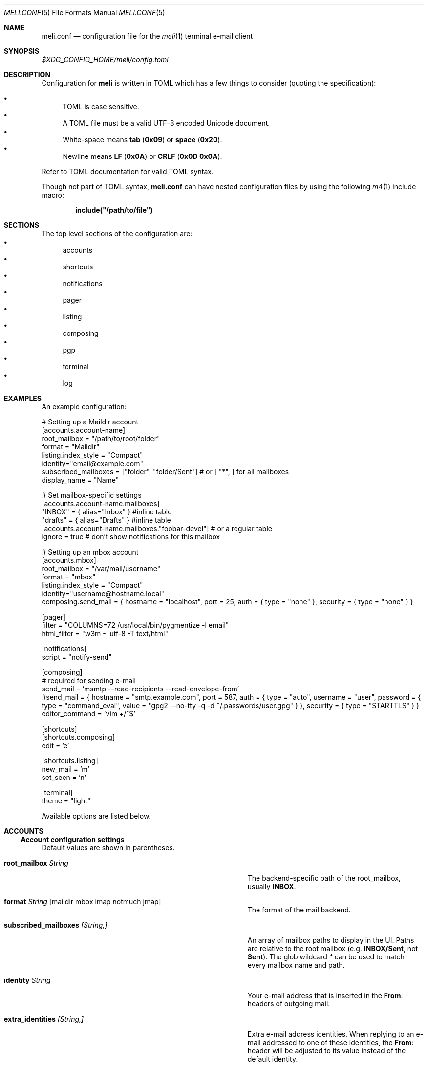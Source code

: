 .\" meli - meli.conf.5
.\"
.\" Copyright 2017-2019 Manos Pitsidianakis
.\"
.\" This file is part of meli.
.\"
.\" meli is free software: you can redistribute it and/or modify
.\" it under the terms of the GNU General Public License as published by
.\" the Free Software Foundation, either version 3 of the License, or
.\" (at your option) any later version.
.\"
.\" meli is distributed in the hope that it will be useful,
.\" but WITHOUT ANY WARRANTY; without even the implied warranty of
.\" MERCHANTABILITY or FITNESS FOR A PARTICULAR PURPOSE.  See the
.\" GNU General Public License for more details.
.\"
.\" You should have received a copy of the GNU General Public License
.\" along with meli. If not, see <http://www.gnu.org/licenses/>.
.\"
.de HorizontalRule
\l'\n(.l/1.25'
.sp
..
.de LiteralStringValue
.Sm
.Po Qo
.Em Li \\$1
.Qc Pc
.Sm
..
.de LiteralStringValueRenders
.LiteralStringValue \\$1
.shift 1
.Bo
.Sm
Rendered as:
.Li r##
.Qo
\\$1
.Qc
.Li ##
.Bc
.Sm
..
.Dd November 11, 2022
.Dt MELI.CONF 5
.Os
.Sh NAME
.Nm meli.conf
.Nd configuration file for the
.Xr meli 1
terminal e-mail client
.\"
.\"
.\"
.\"
.\"
.Sh SYNOPSIS
.Pa $XDG_CONFIG_HOME/meli/config.toml
.\"
.\"
.\"
.\"
.\"
.Sh DESCRIPTION
Configuration for
.Sy meli
is written in
.Tn TOML
which has a few things to consider (quoting the specification):
.sp
.Bl -bullet -compact
.It
.Tn TOML
is case sensitive.
.It
A
.Tn TOML
file must be a valid
.Tn UTF-8
encoded Unicode document.
.It
White-space means
.Sy tab
.Pq Li 0x09
or
.Sy space
.Pq Li 0x20 Ns
\&.
.It
Newline means
.Sy LF
.Pq Li 0x0A
or
.Sy CRLF
.Pq Li 0x0D 0x0A Ns
\&.
.El
.sp
Refer to
.Tn TOML
documentation for valid
.Tn TOML
syntax.
.sp
Though not part of
.Tn TOML
syntax,
.Nm
can have nested configuration files by using the following
.Xr m4 1
include macro:
.sp
.Dl include(\&"/path/to/file\&")
.\"
.\"
.\"
.\"
.\"
.Sh SECTIONS
The top level sections of the configuration are:
.Bl -bullet -compact
.It
accounts
.It
shortcuts
.It
notifications
.It
pager
.It
listing
.It
composing
.It
pgp
.It
terminal
.It
log
.El
.\"
.\"
.\"
.\"
.\"
.Sh EXAMPLES
An example configuration:
.\"
.\"
.\"
.Bd -literal
# Setting up a Maildir account
[accounts.account-name]
root_mailbox = "/path/to/root/folder"
format = "Maildir"
listing.index_style = "Compact"
identity="email@example.com"
subscribed_mailboxes = ["folder", "folder/Sent"] # or [ "*", ] for all mailboxes
display_name = "Name"

# Set mailbox-specific settings
  [accounts.account-name.mailboxes]
  "INBOX" = { alias="Inbox" } #inline table
  "drafts" = { alias="Drafts" } #inline table
  [accounts.account-name.mailboxes."foobar-devel"] # or a regular table
    ignore = true # don't show notifications for this mailbox

# Setting up an mbox account
[accounts.mbox]
root_mailbox = "/var/mail/username"
format = "mbox"
listing.index_style = "Compact"
identity="username@hostname.local"
composing.send_mail = { hostname = "localhost", port = 25, auth = { type = "none" }, security = { type = "none" } }

[pager]
filter = "COLUMNS=72 /usr/local/bin/pygmentize -l email"
html_filter = "w3m -I utf-8 -T text/html"

[notifications]
script = "notify-send"

[composing]
# required for sending e-mail
send_mail = 'msmtp --read-recipients --read-envelope-from'
#send_mail = { hostname = "smtp.example.com", port = 587, auth = { type = "auto", username = "user", password = { type = "command_eval", value = "gpg2 --no-tty -q -d ~/.passwords/user.gpg" } }, security = { type = "STARTTLS" } }
editor_command = 'vim +/^$'

[shortcuts]
[shortcuts.composing]
edit = 'e'

[shortcuts.listing]
new_mail = 'm'
set_seen = 'n'

[terminal]
theme = "light"
.Ed
.\"
.\"
.\"
.sp
Available options are listed below.
.\"
.\"
.\"
.\"
.\"
.Sh ACCOUNTS
.Ss Account configuration settings
Default values are shown in parentheses.
.Bl -tag -width 36n
.It Ic root_mailbox Ar String
The backend-specific path of the root_mailbox, usually
.Sy INBOX Ns
\&.
.It Ic format Ar String Op maildir mbox imap notmuch jmap
The format of the mail backend.
.It Ic subscribed_mailboxes Ar [String,]
An array of mailbox paths to display in the UI.
Paths are relative to the root mailbox (e.g.
.Sy INBOX/Sent Ns
, not
.Sy Sent Ns
).
The glob wildcard
.Em \&*
can be used to match every mailbox name and path.
.It Ic identity Ar String
Your e-mail address that is inserted in the
.Li From Ns
:
headers of outgoing mail.
.It Ic extra_identities Ar [String,]
Extra e-mail address identities.
When replying to an e-mail addressed to one of these identities, the
.Li From Ns
:
header will be adjusted to its value instead of the default identity.
.El
.TS
allbox tab(:);
lb l.
conversations:shows one entry per thread
compact:shows one row per thread
threaded:shows threads as a tree structure
plain:shows one row per mail, regardless of threading
.TE
.Bl -tag -width 36n
.It Ic display_name Ar String
.Pq Em optional
A name which can be combined with your address:
.Qq Li Name <email@example.com> Ns
\&.
.It Ic read_only Ar boolean
Attempt to not make any changes to this account.
.Pq Em false
.It Ic manual_refresh Ar boolean
.Pq Em optional
If true, do not monitor account for changes
.Po
you can use shortcut
.Li listing.refresh
.Pc Ns
\&.
.Pq Em false
.It Ic refresh_command Ar String
.Pq Em optional
command to execute when manually refreshing
.Po
shortcut
.Li listing.refresh
.Pc
.Pq Em None
.It Ic search_backend Ar String
.Pq Em optional
Choose which search backend to use.
Available options are
.Qq Li none
and
.Qq Li sqlite3 Ns
\&.
.Pq Qq sqlite3
.It Ic vcard_folder Ar String
.Pq Em optional
Folder that contains
.Sy .vcf
files.
They are parsed and imported read-only.
.It Ic mutt_alias_file Ar String
.Pq Em optional
Path of
.Xr mutt 1
compatible alias file in the option
They are parsed and imported read-only.
.It Ic mailboxes Ar mailbox
.Pq Em optional
Configuration for each mailbox.
Its format is described below in
.Sx mailboxes Ns
\&.
.El
.Ss notmuch only
.HorizontalRule
notmuch is supported by loading the dynamic library
.Sy libnotmuch Ns
\&.
If its location is missing from your library paths, you must add it yourself.
Alternatively, you can specify its path by using a setting.
.sp
notmuch mailboxes are virtual, since they are defined by user-given notmuch
queries.
You must explicitly state the mailboxes you want in the
.Ic mailboxes
field and set the
.Ar query
property to each of them.
To create a tree hierarchy with virtual mailboxes, define the
.Ar parent
property to a mailbox as the name of the parent mailbox you have used in your
configuration.
.sp
Account properties:
.Bl -tag -width 36n
.It Ic root_mailbox
points to the directory which contains the
.Pa .notmuch/
subdirectory.
.It Ic library_file_path Ar Path
Use an arbitrary location of
.Sy libnotmuch
by specifying its full filesystem path.
.Pq Em optional
.El
Mailbox properties:
.Bl -tag -width 36n
.It Ic query Ar String
The
.Sy notmuch
query that defines what content this virtual mailbox has.
Refer to
.Xr notmuch-search-terms 7
for
.Sy notmuch Ns
\&'s search syntax.
.It Ic parent Ar String
If you wish to build a mailbox hierarchy, define the name of a parent mailbox
you have used in your configuration.
.Pq Em optional
.El
.sp
Example:
.sp
.\"
.\"
.\"
.Bd -literal
[accounts.notmuch]
format = "notmuch"
#library_file_path = "/opt/homebrew/lib/libnotmuch.5.dylib"
\&...
  [accounts.notmuch.mailboxes]
  "INBOX" = {  query="tag:inbox", subscribe = true }
  "Drafts" = {  query="tag:draft", subscribe = true }
  "Sent" = {  query="from:username@example.com from:username2@example.com", subscribe = true }
  "Archives" = {  query="tag:archived", subscribe = true }
  "Archives/2019" = {  query="tag:archived date:01-2019..12-2019", parent="Archives", subscribe = true }
.Ed
.\"
.\"
.\"
.Ss IMAP only
.HorizontalRule
.Tn IMAP
specific options are:
.Bl -tag -width 36n
.It Ic server_hostname Ar String
example:
.Qq mail.example.com
.It Ic server_username Ar String
Server username
.It Ic server_password Ar String
Server password
.It Ic server_password_command Ar String
.Pq Em optional
Use instead of
.Ic server_password
.It Ic server_port Ar number
.Pq Em optional
The port to connect to
.Pq Em 143 \" default value
.It Ic use_starttls Ar boolean
.Pq Em optional
If port is
.Li 993
and
.Qq Li use_starttls
is unspecified, it becomes false by default.
.Pq Em true \" default value
.It Ic use_tls Ar boolean
.Pq Em optional
Connect with
.Tn TLS
.Po
or upgrade from plain connection to
.Tn TLS
if
.Tn STARTTLS
is set.
.Pc
.Pq Em true \" default value
.It Ic danger_accept_invalid_certs Ar boolean
.Pq Em optional
Do not validate
.Tn TLS
certificates.
.Pq Em false \" default value
.It Ic use_idle Ar boolean
.Pq Em optional
Use
.Tn IDLE
extension.
.Pq Em true \" default value
.It Ic use_condstore Ar boolean
.Pq Em optional
Use
.Tn CONDSTORE
extension.
.Pq Em true \" default value
.It Ic use_deflate Ar boolean
.Pq Em optional
Use
.Tn COMPRESS=DEFLATE
extension
.Po if built with
.Tn DEFLATE
support
.Pc
.Pq Em true \" default value
.It Ic use_oauth2 Ar boolean
.Pq Em optional
Use
.Tn OAUTH2
authentication.
Can only be used with
.Ic server_password_command
which should return a base64-encoded
.Tn OAUTH2
token ready to be passed to
.Tn IMAP Ns
\&.
For help on setup with
.Tn Gmail Ns
, see
.Tn Gmail
section below.
.Pq Em false \" default value
.It Ic timeout Ar integer
.Pq Em optional
Timeout to use for server connections in seconds.
A timeout of
.Li 0
seconds means there is no timeout.
.Pq Em 16 \" default value
.El
.Ss Gmail
.HorizontalRule
.Tn Gmail
has non-standard
.Tn IMAP
behaviors that need to be worked around.
.Ss Gmail - sending mail
.HorizontalRule
Option
.Ic store_sent_mail
should be disabled since
.Tn Gmail
auto-saves sent mail by its own.
.Ss Gmail OAUTH2
.HorizontalRule
To use
.Tn OAUTH2 Ns
, you must go through a process to register your own private
.Qq application
with
.Tn Google
that can use
.Tn OAUTH2
tokens.
For convenience in the
.Sy meli
repository under the
.Pa contrib/
directory you can find a
.Sy python3
file named
.Li oauth2.py
to generate and request the appropriate data to perform
.Tn OAUTH2
authentication.
.sp
Steps:
.Bl -bullet -compact
.It
In
.Tn Google API Ns
s, create a custom OAuth client ID and note down the Client ID and Client
Secret.
You may need to create a consent screen; follow the steps described in the
website.
.It
Run the
.Li oauth2.py
script as follows
.Pq after adjusting binary paths and credentials Ns
:
.sp
.Cm python3 oauth2.py --user=xxx@gmail.com --client_id=1038[...].apps.googleusercontent.com --client_secret=VWFn8LIKAMC-MsjBMhJeOplZ --generate_oauth2_token
and follow the instructions.
Note down the refresh token.
.It
In
.Ic server_password_command
enter a command like this
.Pq after adjusting binary paths and credentials Ns
:
.sp
.Cm TOKEN=$(python3 oauth2.py --user=xxx@gmail.com --quiet --client_id=1038[...].apps.googleusercontent.com --client_secret=VWFn8LIKAMC-MsjBMhJeOplZ --refresh_token=1/Yzm6MRy4q1xi7Dx2DuWXNgT6s37OrP_DW_IoyTum4YA) && python3 oauth2.py --user=xxx@gmail.com --generate_oauth2_string --quiet --access_token=$TOKEN
.It
On startup,
.Sy meli
should evaluate this command which if successful must only return a
.Tn base64 Ns
-encoded token ready to be passed to
.Tn IMAP.
.El
.Ss JMAP only
.HorizontalRule
.Tn JMAP
specific options
.Bl -tag -width 36n
.It Ic server_url Ar String
example:
.Qq http://mail.example.com
.Qq http://mail.example.com:8080
.Qq https://mail.example.com
.It Ic server_username Ar String
Server username
.It Ic server_password Ar String
Server password
.It Ic danger_accept_invalid_certs Ar boolean
.Pq Em optional
Do not validate
.Tn TLS
certificates.
.Pq Em false \" default value
.El
.Ss mbox only
.HorizontalRule
.Tn mbox
specific options:
.Bl -tag -width 36n
.It Ic prefer_mbox_type Ar String
.Pq Em optional
Prefer specific
.Tn mbox
format reader for each message.
Default is
.Qq Li mboxcl2
format.
If the preferred format fails, the message is retried with mboxrd and then if
it fails again there is a recover attempt, which discards the invalid message.
.sp
Valid values
.Bl -bullet -compact
.It
.Ar auto
.It
.Ar mboxo
.It
.Ar mboxrd
.It
.Ar mboxcl
.It
.Ar mboxcl2
.El
.Pq Em auto \" default value
.El
To set multiple mailboxes, you have to explicitly state the mailboxes you want
in the
.Ic mailboxes
field and set the
.Ar path
property to each of them.
Example:
.\"
.\"
.\"
.Bd -literal
[accounts.mbox]
format = "mbox"
mailboxes."Python mailing list" = { path = "~/.mail/python.mbox", subscribe = true, autoload = true }
.Ed
.\"
.\"
.\"
.Ss NNTP
.HorizontalRule
.Tn NNTP
specific options
.Bl -tag -width 36n
.It Ic server_hostname Ar String
example:
.Qq nntp.example.com
.It Ic server_username Ar String
Server username
.It Ic server_password Ar String
Server password
.It Ic require_auth Ar boolean
.Pq Em optional
require authentication in every case
.Pq Em true \" default value
.It Ic use_tls Ar boolean
.Pq Em optional
Connect with
.Tn TLS Ns
\&.
.Pq Em false \" default value
.It Ic server_port Ar number
.Pq Em optional
The port to connect to
.Pq Em 119 \" default value
.It Ic danger_accept_invalid_certs Ar boolean
.Pq Em optional
Do not validate
.Tn TLS
certificates.
.Pq Em false \" default value
.It Ic store_flags_locally Ar boolean
.Pq Em optional
Store seen status locally in an
.Sy sqlite3
database.
.Pq Em true \" default value
.El
.Pp
You have to explicitly state the groups you want to see in the
.Ic mailboxes
field.
Example:
.\"
.\"
.\"
.Bd -literal
[accounts.sicpm.mailboxes]
  "sic.all" = {}
.Ed
.\"
.\"
.\"
.Pp
To submit articles directly to the
.Tn NNTP
server, you must set the special value
.Em server_submission
in the
.Ic send_mail
field.
Example:
.\"
.\"
.\"
.Bd -literal
composing.send_mail = "server_submission"
.Ed
.\"
.\"
.\"
.Ss MAILBOXES
.HorizontalRule
.Bl -tag -width 36n
.It Ic alias Ar String
.Pq Em optional
Show a different name for this mailbox in the
.Tn UI Ns
\&.
.It Ic autoload Ar boolean
.Pq Em optional
Load this mailbox on startup
.Pq Em true \" default value
.It Ic collapsed Ar boolean
.Pq Em optional
Collapse this mailbox subtree in menu.
.Pq Em false \" default value
.It Ic subscribe Ar boolean
.Pq Em optional
Watch this mailbox for updates.
.Pq Em true \" default value
.It Ic ignore Ar boolean
.Pq Em optional
Silently insert updates for this mailbox, if any.
.Pq Em false \" default value
.It Ic usage Ar boolean
.Pq Em optional
special usage of this mailbox.
Valid values are:
.Bl -bullet -compact
.It
.Ar Normal
.Pq Em default
.It
.Ar Inbox
.It
.Ar Archive
.It
.Ar Drafts
.It
.Ar Flagged
.It
.Ar Junk
.It
.Ar Sent
.It
.Ar Trash
.El
otherwise usage is inferred from the mailbox title.
If for example your Sent folder is not named
.Qq Li Sent Ns
, you must explicitly set it.
.It Ic conf_override Ar boolean
.Pq Em optional
Override global settings for this mailbox.
Available sections to override are
.Em pager, notifications, shortcuts, composing
and the account options
.Em identity Ns
\&.
Example:
.\"
.\"
.\"
.Bd -literal
[accounts."imap.example.com".mailboxes]
  "INBOX" = { index_style = "plain" }
  "INBOX/Lists/devlist" = { autoload = false, pager = { filter = "pygmentize -l diff -f 256"} }
.Ed
.\"
.\"
.\"
.It Ic sort_order Ar unsigned integer
.Pq Em optional
Override sort order on the sidebar for this mailbox.
Example:
.\"
.\"
.\"
.Bd -literal
[accounts."imap.example.com".mailboxes]
  "INBOX" = { index_style = "plain" }
  "INBOX/Sent" = { sort_order = 0 }
  "INBOX/Drafts" = { sort_order = 1 }
  "INBOX/Lists" = { sort_order = 2 }
.Ed
.\"
.\"
.\"
.It Ic encoding Ar String
.Pq Em optional
Override the default
.Tn UTF-8
charset for the mailbox name.
Useful only for
.Tn UTF-7
mailboxes.
.Pq Em "utf7", "utf-7", "utf8", "utf-8" \" default value
.El
.\"
.\"
.\"
.\"
.\"
.Sh COMPOSING
.Ss Composing specific configuration settings
Default values are shown in parentheses.
.Bl -tag -width 36n
.It Ic send_mail Ar String|SmtpServerConf
Command to pipe new mail to
.Po
exit code must be
.Li 0
for success
.Pc
or settings for an
.Tn SMTP
server connection.
See section
.Sx SMTP Connections
for its fields.
.It Ic editor_command Ar String
Command to launch editor.
Can have arguments.
Draft filename is given as the last argument.
If it's missing, the environment variable
.Ev EDITOR
is looked up.
.It Ic embedded_pty Ar boolean
.Pq Em optional
Embedded editor within
.Sy meli Ns
\&.
Editor must be
.Sy xterm
compliant.
.Pq Em false \" default value
.It Ic format_flowed Ar boolean
.Pq Em optional
Set
.Li format=flowed
.Bq RFC3676
in
.Li text/plain
attachments.
.Pq Em true \" default value
.It Ic insert_user_agent Ar boolean
.Pq Em optional
Add
.Sy meli
.Li User-Agent
header in new drafts.
.Pq Em true \" default value
.It Ic default_header_values Ar hash table String[String]
.Pq Em optional
Default header values used when creating a new draft.
.Pq Em [] \" default value
.It Ic wrap_header_preamble Ar Option<(String, String)>
.Pq Em optional
Wrap header pre-ample when editing a draft in an editor.
This allows you to write non-plain text email without the preamble creating
syntax errors.
They are stripped when you return from the editor.
The values should be a two element array of strings, a prefix and suffix.
This can be useful when for example you're writing Markdown; you can set the
value to
.Em ["<!--",\ "-->"]
which wraps the headers in an
.Tn HTML
comment.
.Pq Em None \" default value
.It Ic store_sent_mail Ar boolean
.Pq Em optional
Store sent mail after successful submission.
This setting is meant to be disabled for non-standard behaviour in
.Tn Gmail Ns
, which auto-saves sent mail on its own.
.Pq Em true \" default value
.It Ic attribution_format_string Ar String
.Pq Em optional
The attribution line appears above the quoted reply text.
The format specifiers for the replied address are:
.Bl -bullet -compact
.It
.Li %+f
— the sender's name and email address.
.It
.Li %+n
— the sender's name (or email address, if no name is included).
.It
.Li %+a
— the sender's email address.
.El
The format string is passed to
.Xr strftime 3
with the replied envelope's date.
.Pq Em "On %a, %0e %b %Y %H:%M, %+f wrote:%n" \" default value
.It Ic attribution_use_posix_locale Ar boolean
.Pq Em optional
Whether the
.Xr strftime 3
call for the attribution string uses the
.Tn POSIX
locale instead of the user's active locale.
.Pq Em true \" default value
.It Ic forward_as_attachment Ar boolean or "ask"
.Pq Em optional
Forward emails as attachment? (Alternative is inline).
.Pq Em ask \" default value
.It Ic reply_prefix_list_to_strip Ar [String]
.Pq Em optional
Alternative lists of reply prefixes (etc. ["Re:", "RE:", ...]) to strip.
.Dl Em [Re:, RE:, Fwd:, Fw:, 回复:, 回覆:, SV:, Sv:, VS:, Antw:, Doorst:, VS:, VL:, REF:, TR:, TR:, AW:, WG:, ΑΠ:, Απ:, απ:, ΠΡΘ:, Πρθ:, πρθ:, ΣΧΕΤ:, Σχετ:, σχετ:, ΠΡΘ:, Πρθ:, πρθ:, Vá:, Továbbítás:, R:, I:, RIF:, FS:, BLS:, TRS:, VS:, VB:, RV:, RES:, Res, ENC:, Odp:, PD:, YNT:, İLT:, ATB:, YML:] \" default value
.It Ic reply_prefix Ar String
.Pq Em optional
The prefix to use in reply subjects.
The default prefix is "Re:".
.Pq Em `Re:` \" default value
.Pp
RFC 2822, "Internet Message Format" has this to say on the matter:
.\"
.\"
.\"
.Bd -literal -offset indent -compact
When used in a reply, the field body MAY start with the string "Re: " (from
the Latin "res", in the matter of) followed by the contents of the "Subject:"
field body of the original message.
.Ed
.\"
.\"
.\"
.It Ic custom_compose_hooks Ar [{ name = String, command = String }]
.Pq Em optional
Custom compose-hooks that run shell scripts.
compose-hooks run before submitting an e-mail.
They perform draft validation and/or transformations.
If a custom hook exits with an error status or prints output to stdout and
stderr, it will show up in the UI as a notification.
.sp
Example:
.\"
.\"
.\"
.Bd -literal
[composing]
editor_cmd = '~/.local/bin/vim +/^$'
embed = true
custom_compose_hooks = [ { name ="spellcheck", command="aspell --mode email --dont-suggest --ignore-case list" }]
.Ed
.\"
.\"
.\"
.It Ic disabled_compose_hooks Ar [String]
.Pq Em optional
Disabled compose-hooks.
compose-hooks run before submitting an e-mail.
They perform draft validation and/or transformations.
If a hook encounters an error or warning, it will show up as a notification.
The currently available hooks are:
.Bl -bullet -compact
.It
.Ic past-date-warn
— Warn if
.Li Date
header value is far in the past or future.
.It
.Ic important-header-warn
— Warn if important headers
.Po
.Li From Ns
,
.Li Date Ns
,
.Li To Ns
,
.Li Cc Ns
,
.Li Bcc
.Pc
are missing or invalid.
.It
.Ic missing-attachment-warn
— Warn if
.Li Subject Ns
or draft body mention attachments but they are missing.
.It
.Ic empty-draft-warn
— Warn if draft has no subject and no body.
.El
.El
.\"
.\"
.\"
.\"
.\"
.Sh SHORTCUTS
.Ss Values corresponding to keyboard keys, keycodes
Shortcuts can take the following values:
.sp
.Bl -bullet -compact
.It
.Em Backspace
.It
.Em Left
.It
.Em Right
.It
.Em Up
.It
.Em Down
.It
.Em Home
.It
.Em End
.It
.Em PageUp
.It
.Em PageDown
.It
.Em Delete
.It
.Em Insert
.It
.Em Enter
.It
.Em Tab
.It
.Em Esc
.It
.Em F1..F12
.It
.Em M-char
.It
.Em C-char
.It
.Em char
.El
.sp
Where
.Em char
is a single character string, maximum 4 bytes long, like the corresponding type
in Rust.
.Pp
In the next subsection, you will find lists for each shortcut category.
The headings before each list indicate the map key of the shortcut list.
For example for the first list titled
.Em general
the configuration is typed as follows:
.\"
.\"
.\"
.Bd -literal
[shortcuts.general]
next_tab = 'T'
.Ed
.\"
.\"
.\"
.sp
and for
.Em listing Ns
:
.\"
.\"
.\"
.Bd -literal
[shortcuts.listing]
open_entry = "Enter"
exit_entry = 'i'
.Ed
.\"
.\"
.\"
.sp
.Pp
.Em commands
.sp
In addition, each shortcuts section supports a TOML array of commands to
associate a key to an array of
.Em COMMAND
mode commands.
.sp
.\"
.\"
.\"
.Bd -literal
[shortcuts.listing]
commands = [ { command = [ "tag remove trash", "flag unset trash" ], shortcut = "D" },
             { command = [ "tag add trash", "flag set trash" ], shortcut = "d" } ]
.Ed
.\"
.\"
.\"
.Ss Shortcut configuration settings
.HorizontalRule
Default values are shown in parentheses.
.sp
.Em general
.Bl -tag -width 36n
.It Ic toggle_help
Toggle help and shortcuts view.
.Pq Em \&? \" default value
.It Ic enter_command_mode
Enter
.Em COMMAND
mode.
.Pq Em \&: \" default value
.It Ic quit
Quit meli.
.Pq Em q \" default value
.It Ic go_to_tab
Go to the
.Em n Ns
th tab
.Pq Em M-n
.It Ic next_tab
Go to the next tab.
.Pq Em T \" default value
.It Ic scroll_right
Generic scroll right (catch-all setting)
.Pq Em l \" default value
.It Ic scroll_left
Generic scroll left (catch-all setting)
.Pq Em h \" default value
.It Ic scroll_up
Generic scroll up (catch-all setting)
.Pq Em k \" default value
.It Ic scroll_down
Generic scroll down (catch-all setting)
.Pq Em j \" default value
.It Ic next_page
Go to next page.
(catch-all setting)
.Pq Em PageDown \" default value
.It Ic prev_page
Go to previous page.
(catch-all setting)
.Pq Em PageUp \" default value
.It Ic home_page
Go to first page.
(catch-all setting)
.Pq Em Home \" default value
.It Ic end_page
Go to last page. (catch-all setting)
.Pq Em End \" default value
.It Ic open_entry
Open list entry. (catch-all setting)
.Pq Em Enter \" default value
.It Ic info_message_next
Show next info message, if any.
.Pq Em M-> \" default value
.It Ic info_message_previous
Show previous info message, if any.
.Pq Em M-< \" default value
.It Ic focus_in_text_field
Focus on a text field.
.Pq Em Enter \" default value
.It Ic next_search_result
Scroll to next search result.
.Pq Em n \" default value
.It Ic previous_search_result
Scroll to previous search result.
.Pq Em N
.El
.sp
.Em listing
.Bl -tag -width 36n
.It Ic scroll_up
Scroll up list.
.Pq Em k \" default value
.It Ic scroll_down
Scroll down list.
.Pq Em j \" default value
.It Ic next_page
Go to next page.
.Pq Em PageDown \" default value
.It Ic prev_page
Go to previous page.
.Pq Em PageUp \" default value
.It Ic new_mail
Start new mail draft in new tab.
.Pq Em m \" default value
.It Ic next_account
Go to next account.
.Pq Em H \" default value
.It Ic prev_account
Go to previous account.
.Pq Em L \" default value
.It Ic next_mailbox
Go to next mailbox.
.Pq Em J \" default value
.It Ic prev_mailbox
Go to previous mailbox.
.Pq Em K \" default value
.It Ic open_mailbox
Open selected mailbox
.Pq Em Enter \" default value
.It Ic toggle_mailbox_collapse
Toggle mailbox visibility in menu.
.Pq Em Space \" default value
.It Ic search
Search within list of e-mails.
.Pq Em / \" default value
.It Ic refresh
Manually request a mailbox refresh.
.Pq Em F5 \" default value
.It Ic set_seen
Set thread as seen.
.Pq Em n \" default value
.It Ic union_modifier
Union modifier.
.Pq Em C-u \" default value
.It Ic diff_modifier
Difference modifier.
.Pq Em C-d \" default value
.It Ic intersection_modifier
Intersection modifier.
.Pq Em i \" default value
.It Ic select_entry
Select thread entry.
.Pq Em v \" default value
.It Ic increase_sidebar
Increase sidebar width.
.Pq Em C-f \" default value
.It Ic decrease_sidebar
Decrease sidebar width.
.Pq Em C-d \" default value
.It Ic next_entry
When reading a mail item, change focus on next entry according to the current
sorting.
.Pq Em C-n \" default value
.It Ic previous_entry
When reading a mail item, change focus on previous entry according to the
current sorting.
.Pq Em C-p \" default value
.It Ic toggle_menu_visibility
Toggle visibility of side menu in mail list.
.Pq Em ` \" default value
.It Ic focus_left
Switch focus on the left.
.Pq Em Left \" default value
.It Ic focus_right
Switch focus on the right.
.Pq Em Right \" default value
.It Ic exit_entry
Exit e-mail entry.
.Pq Em i \" default value
.It Ic open_entry
Open e-mail entry.
.Pq Em Enter \" default value
.El
.sp
.Em pager
.Bl -tag -width 36n
.It Ic scroll_up
Scroll up pager.
.Pq Em k \" default value
.It Ic scroll_down
Scroll down pager.
.Pq Em j \" default value
.It Ic page_up
Go to previous pager page
.Pq Em PageUp \" default value
.It Ic page_down
Go to next pager pag
.Pq Em PageDown \" default value
.El
.sp
.Em contact-list
.Bl -tag -width 36n
.It Ic scroll_up
Scroll up list.
.Pq Em k \" default value
.It Ic scroll_down
Scroll down list.
.Pq Em j \" default value
.It Ic create_contact
Create new contact.
.Pq Em c \" default value
.It Ic edit_contact
Edit contact under cursor.
.Pq Em e \" default value
.It Ic delete_contact
Delete contact under cursor.
.Pq Em d \" default value
.It Ic mail_contact
Mail contact under cursor.
.Pq Em m \" default value
.It Ic next_account
Go to next account.
.Pq Em H \" default value
.It Ic prev_account
Go to previous account.
.Pq Em L \" default value
.It Ic toggle_menu_visibility
Toggle visibility of side menu in mail list.
.Pq Em ` \" default value
.El
.sp
.sp
.Em composing
.Bl -tag -width 36n
.It Ic edit
Edit mail.
.Pq Em e \" default value
.It Ic send_mail
Deliver draft to mailer
.Pq Em s \" default value
.It Ic scroll_up
Change field focus.
.Pq Em k \" default value
.It Ic scroll_down
Change field focus.
.Pq Em j \" default value
.El
.sp
.Em envelope-view
.Pp
To select an attachment, type its index (you will see the typed result in the
command buffer on the bottom right of the status line), then issue the
corresponding command.
.Bl -tag -width 36n
.It Ic add_addresses_to_contacts Ns
Select addresses from envelope to add to contacts.
.Pq Em c \" default value
.It Ic edit
Open envelope in composer.
.Pq Em e \" default value
.It Ic go_to_url
Go to url of given index (with the command
.Ic url_launcher
setting in
.Sx PAGER
section)
.Pq Em g \" default value
.It Ic open_attachment
Opens selected attachment with
.Cm xdg-open
.Pq Em a \" default value
.It Ic open_mailcap
Opens selected attachment according to its mailcap entry.
See
.Xr meli 1 FILES
for the mailcap file locations.
.Pq Em m \" default value
.It Ic open_html
Opens html attachment in the default browser.
.Pq Em v \" default value
.It Ic reply
Reply to envelope.
.Pq Em R \" default value
.It Ic reply_to_author
Reply to author.
.Pq Em C-r \" default value
.It Ic reply_to_all
Reply to all/Reply to list/Follow up.
.Pq Em C-g \" default value
.It Ic forward
Forward email.
.Pq Em C-f \" default value
.It Ic return_to_normal_view
Return to envelope if viewing raw source or attachment.
.Pq Em r \" default value
.It Ic toggle_expand_headers
Expand extra headers (References and others)
.Pq Em h \" default value
.It Ic toggle_url_mode
Toggles url open mode.
When active, it prepends an index next to each url that you can select by
typing the index and open by issuing
.Ic go_to_url
.Pq Em u \" default value
.It Ic view_raw_source
View raw envelope source in a pager.
.Pq Em M-r \" default value
.It Ic change_charset
Force attachment charset for decoding.
.Pq Em d \" default value
.El
.sp
.Em thread-view
.Bl -tag -width 36n
.It Ic scroll_up
Scroll up list.
.Pq Em k \" default value
.It Ic scroll_down
Scroll down list.
.Pq Em j \" default value
.It Ic collapse_subtree
collapse thread branches.
.Pq Em h \" default value
.It Ic next_page
Go to next page.
.Pq Em PageDown \" default value
.It Ic prev_page
Go to previous page.
.Pq Em PageUp \" default value
.It Ic reverse_thread_order
reverse thread order.
.Pq Em C-r \" default value
.It Ic toggle_mailview
toggle mail view visibility.
.Pq Em p \" default value
.It Ic toggle_threadview
toggle thread view visibility.
.Pq Em t \" default value
.It Ic toggle_layout
Toggle between horizontal and vertical layout.
.Pq Em Space \" default value
.El
.sp
.\"
.\"
.\"
.\"
.\"
.Sh NOTIFICATIONS
.Ss Notification configuration settings
Default values are shown in parentheses.
.Bl -tag -width 36n
.It Ic enable Ar boolean
Enable notifications.
.Pq Em true \" default value
.It Ic script Ar String
.Pq Em optional
Script to pass notifications to, with title as 1st arg and body as 2nd
.Pq Em none \" default value
.It Ic new_mail_script Ar String
.Pq Em optional
A command to pipe new mail notifications through (preferred over
.Ic script Ns
), with title as 1st arg and body as 2nd.
.Pq Em none \" default value
.It Ic xbiff_file_path Ar String
.Pq Em optional
File that gets its size updated when new mail arrives.
.Pq Em none
.It Ic play_sound Ar boolean \" default value
.Pq Em optional
Play theme sound in notifications if possible.
.Pq Em false
.It Ic sound_file Ar String \" default value
.Pq Em optional
Play sound file in notifications if possible.
.Pq Em none \" default value
.El
.\"
.\"
.\"
.\"
.\"
.Sh PAGER
.Ss Pager (viewing text) configuration settings
Default values are shown in parentheses.
.Bl -tag -width 36n
.It Ic sticky_headers Ar boolean
.Pq Em optional
Always show headers when scrolling.
.Pq Em false \" default value
.It Ic html_filter Ar String
.Pq Em optional
Pipe html attachments through this filter before display
.Pq Em none \" default value
.It Ic html_open Ar String
.Pq Em optional
A command to open html files.
.Pq Em none \" default value
.It Ic filter Ar String
.Pq Em optional
A command to pipe mail output through for viewing in pager.
.Pq Em none \" default value
.It Ic format_flowed Ar boolean
.Pq Em optional
Respect format=flowed
.Pq Em true \" default value
.It Ic split_long_lines Ar boolean
.Pq Em optional
Split long lines that would overflow on the x axis.
.Pq Em true \" default value
.It Ic minimum_width Ar num
.Pq Em optional
Minimum text width in columns.
.Pq Em 80 \" default value
.It Ic auto_choose_multipart_alternative Ar boolean
.Pq Em optional
Choose
.Li text/html
alternative if
.Li text/plain
is empty in
.Li multipart/alternative
attachments.
.Pq Em true \" default value
.It Ic show_date_in_my_timezone Ar boolean
.Pq Em optional
Show
.Li Date Ns
: in local timezone
.Pq Em true \" default value
.It Ic url_launcher Ar String
.Pq Em optional
A command to launch URLs with.
The URL will be given as the first argument of the command.
.Pq Em xdg-open \" default value
.It Ic show_extra_headers Ar [String]
.Pq Em optional
Extra headers to display, if present, in the default header preamble of the
pager.
This setting is useful especially when used per-folder or per-account.
For example, if you use
.Sy rss2email
.Pq See Xr r2e 1
the e-mail you will receive will have the
.Sy X-RSS-Feed
header by default.
You can show them only in the folder where you keep your feed items:
.Pp
.\"
.\"
.\"
.Bd -literal -compact
[accounts."personal".mailboxes]
INBOX = {}
"INBOX/Sent" = { sort_order=0 }
"INBOX/Feeds" = { pager.show_extra_headers = ["X-RSS-Feed"] }
.Ed
.\"
.\"
.\"
.Pq Em empty \" default value
.El
.\"
.\"
.\"
.\"
.\"
.Sh LISTING
.Ss Listing (lists of e-mail entries in a mailbox) configuration settings
Default values are shown in parentheses.
.Bl -tag -width 36n
.It Ic show_menu_scrollbar Ar boolean
.Pq Em optional
 Show auto-hiding scrollbar in accounts sidebar menu.
.Pq Em true \" default value
.It Ic datetime_fmt Ar String
.Pq Em optional
Datetime formatting passed verbatim to
.Xr strftime 3 Ns
\&.
.Pq Em \&%Y-\&%m-\&%d \&%T \" default value
.It Ic recent_dates Ar Boolean
.Pq Em optional
Show recent dates as `X {minutes,hours,days} ago`, up to 7 days.
.Pq Em true \" default value
.It Ic filter Ar Query
.Pq Em optional
Show only envelopes matching this query.
.Po
For query syntax see
.Xr meli 1 QUERY ABNF SYNTAX
.Pc
.Pq Em None \" default value
.Pp
Example:
.\"
.\"
.\"
.Bd -literal
filter = "not flags:seen" # show only unseen messages
.Ed
.\"
.\"
.\"
.It Ic index_style Ar String
Sets the way mailboxes are displayed.
.It Ic sidebar_mailbox_tree_has_sibling Ar String
.Pq Em optional
Sets the string to print in the mailbox tree for a level where its root has a
sibling.
See example below for a clear explanation and examples.
.It Ic sidebar_mailbox_tree_no_sibling Ar String
.Pq Em optional
Sets the string to print in the mailbox tree for a level where its root has no
sibling.
.It Ic sidebar_mailbox_tree_has_sibling_leaf Ar String
.Pq Em optional
Sets the string to print in the mailbox tree for a leaf level where its root
has a sibling.
.It Ic sidebar_mailbox_tree_no_sibling_leaf Ar String
.Pq Em optional
Sets the string to print in the mailbox tree for a leaf level where its root
has no sibling.
.It Ic sidebar_divider Ar char
.Pq Em optional
Sets the character to print as the divider between the accounts list and the
message list.
.It Ic sidebar_ratio Ar Integer
.Pq Em optional
This is the width of the right container to the entire screen width.
.Pq Em 90 \" default value
.It Ic unseen_flag Ar Option<String>
Flag to show if thread entry contains unseen mail.
.Pq Em "●" \" default value
.It Ic thread_snoozed_flag Ar Option<String>
Flag to show if thread has been snoozed.
.LiteralStringValueRenders 💤\e\uu{FE0E} 💤︎ \" default value
.It Ic selected_flag Ar Option<String>
Flag to show if thread entry has been selected.
.LiteralStringValueRenders ☑️ \e\uu{2007} ☑️ 
.It Ic attachment_flag Ar Option<String>
Flag to show if thread entry contains attachments.
.LiteralStringValueRenders 📎\e\uu{FE0E} 📎︎ \" default value
.It Ic thread_subject_pack Ar boolean
Should threads with differentiating Subjects show a list of those subjects on
the entry title?
.Pq Em true \" default value
.It Ic threaded_repeat_identical_from_values Ar boolean
In threaded listing style, repeat identical From column values within a thread.
Not repeating adds empty space in the From column which might result in less
visual clutter.
.Pq Em false \" default value
.It Ic relative_menu_indices Ar boolean
Show relative indices in menu mailboxes to quickly help with jumping to them.
.Pq Em true \" default value
.It Ic relative_list_indices Ar boolean
Show relative indices in listings to quickly help with jumping to them.
.Pq Em true \" default value
.It Ic hide_sidebar_on_launch Ar boolean
Start app with sidebar hidden.
.Pq Em false \" default value
.El
.Ss Examples of sidebar mailbox tree customization
.HorizontalRule
The default values
.sp
.\"
.\"
.\"
.Bd -literal
 has_sibling = " "
 no_sibling = " ";
 has_sibling_leaf = " "
 no_sibling_leaf = " "
.Ed
.\"
.\"
.\"
.sp
render a mailbox tree like the following:
.sp
.\"
.\"
.\"
.Bd -literal
0  Inbox 3
1   Archive
2   Drafts
3   Lists
4    example-list-a
5    example-list-b
6   Sent
7   Spam
8   Trash
.Ed
.\"
.\"
.\"
.sp
Other possible trees:
.sp
.\"
.\"
.\"
.Bd -literal
has_sibling = " ┃"
no_sibling = "  "
has_sibling_leaf = " ┣━"
no_sibling_leaf = " ┗━"
.Ed
.\"
.\"
.\"
.sp
.\"
.\"
.\"
.Bd -literal
0  Inbox 3
1   ┣━Archive
2   ┣━Drafts
3   ┣━Lists
4   ┃ ┣━example-list-a
5   ┃ ┗━example-list-b
6   ┣━Sent
7   ┣━Spam
8   ┗━Trash
.Ed
.\"
.\"
.\"
.sp
A completely ASCII one:
.sp
.\"
.\"
.\"
.Bd -literal
has_sibling = " |"
no_sibling = "  "
has_sibling_leaf = " |\\_"
no_sibling_leaf = " \\_"
.Ed
.\"
.\"
.\"
.sp
.\"
.\"
.\"
.Bd -literal
0  Inbox 3
1   |\\_Archive
2   |\\_Drafts
3   |\\_Lists
4   | |\\_example-list-a
5   |  \\_example-list-b
6   |\\_Sent
7   |\\_Spam
8    \\_Trash
.Ed
.\"
.\"
.\"
.sp
.\"
.\"
.\"
.\"
.\"
.Sh TAGS
.Ss Tags (e-mail metadata in backends that support them) configuration settings
Default values are shown in parentheses.
.Bl -tag -width 36n
.It Ic colours Ar hash table String[Color]
.Pq Em optional
Set UI colors for tags
.It Ic ignore_tags Ar Array String
.Pq Em optional
Hide tags (not the tagged messages themselves)
.El
.sp
Example:
.sp
.\"
.\"
.\"
.Bd -literal
[tags]
# valid inputs: #HHHHHH, #ABC -> #AABBCC, XTERM_NAME, 0-255 byte
colors = { signed="#Ff6600", replied="DeepSkyBlue4", draft="#f00", replied="8" }
[accounts.dummy]
\&...
  [accounts.dummy.mailboxes]
  # per mailbox override:
  "INBOX" = {  tags.ignore_tags=["inbox", ] }
.Ed
.\"
.\"
.\"
.\"
.\"
.Sh PGP
Default values are shown in parentheses.
.Bl -tag -width 36n
.\" #[serde(default = "true_val", alias = "auto-verify-signatures")]
.\" pub auto_verify_signatures: bool,
.It Ic auto_verify_signatures Ar boolean
Auto verify signed e-mail according to RFC3156
.Pq Em true \" default value
.\" #[serde(default = "true_val", alias = "auto-decrypt")]
.\" pub auto_decrypt: bool,
.It Ic auto_decrypt Ar boolean
.Pq Em optional
Always decrypt encrypted e-mail
.Pq Em true \" default value
.\" #[serde(default = "false_val", alias = "auto-sign")]
.\" pub auto_sign: bool,
.It Ic auto_sign Ar boolean
.Pq Em optional
Always sign sent messages
.Pq Em false \" default value
.\" #[serde(default = "false_val", alias = "auto-encrypt")]
.\" pub auto_encrypt: bool,
.It Ic auto_encrypt Ar boolean
.Pq Em optional
Always encrypt sent messages
.Pq Em false \" default value
.\" #[serde(default = "none", alias = "sign-key")]
.\" pub sign_key: Option<String>,
.It Ic sign_key Ar String
.Pq Em optional
ID of key to be used for signatures
.Pq Em none \" default value
.\" #[serde(default = "none", alias = "decrypt-key")]
.\" pub decrypt_key: Option<String>,
.It Ic decrypt_key Ar String
.Pq Em optional
ID of key to be used for decryption
.Pq Em none \" default value
.\" #[serde(default = "none", alias = "encrypt-key")]
.\" pub encrypt_key: Option<String>,
.It Ic encrypt_key Ar String
.Pq Em optional
ID of key to be used for encryption
.Pq Em none \" default value
.\" #[serde(default = "internal_value_false", alias = "allow-remote-lookups")]
.\" pub allow_remote_lookup: ToggleFlag,
.It Ic auto_remote_lookup Ar boolean
.Pq Em optional
Allow remote lookups
.Pq Em false \" default value
.\" pub remote_lookup_mechanisms: melib::gpgme::LocateKey,
.It Ic remote_lookup_mechanisms Ar LocateKey
.Pq Em optional
Remote lookup mechanisms.
Use comma to separate values.
.Pq Em Local,WKD \" default value
.Pp
Possible mechanisms:
.Bl -bullet -compact
.It
.Em cert
.It
.Em pka
.It
.Em dane
.It
.Em wkd
.It
.Em ldap
.It
.Em keyserver
.It
.Em keyserver-url
.It
.Em local
.El
.El
.\"
.\"
.\"
.\"
.\"
.Sh TERMINAL
.Ss Note about emojis and other multi-width characters in string values
Some useful unicode combining marks
.Po
invisible characters that modify the presentation of visible characters before
them
.Pc
are:
.sp
.Bl -tag -width 15n
.It Ns
.Li \e\uu{FE0E}
Emoji variation sequence select 15: renders an emoji as text style (monochrome)
.It Ns
.Li \e\uu{FE0F}
Emoji variation sequence select 16: renders an emoji in color
.It Ns
.Li \e\uu{2007}
Figure space, a space character with the width of a digit in a monospace
typeface
.El
.sp
.Ss Terminal configuration settings
.HorizontalRule
Default values are shown in parentheses.
.Bl -tag -width 36n
.It Ic theme Ar String
.Pq Em optional
Theme name to use.
.Pq Em dark \" default value
.It Ic ascii_drawing Ar boolean
.Pq Em optional
If true, box drawing will be done with ASCII characters.
.Pq Em false \" default value
.It Ic use_color Ar boolean
.Pq Em optional
If false, no ANSI colors are used.
.Pq Em true \" default value
.It Ic window_title Ar String
.Pq Em optional
Set window title in xterm compatible terminals An empty string means no window
title is set.
.Pq Em "meli" \" default value
.It Ic file_picker_command Ar String
.Pq Em optional
Set command that prints file paths in stderr, separated by NULL bytes.
Used with
.Ic add-attachment-file-picker
when composing new mail.
.Pq Em None \" default value
.It Ic themes Ar hash table String[String[Attribute]]
Define
.Tn UI
themes.
See
.Xr meli-themes 5
for details.
.\"
.\"
.\"
.Bd -literal
[terminal]
theme = "themeB"

[terminal.themes.themeA]
"mail.view.body" = {fg = "HotPink3", bg = "LightSalmon1"}
\&...
[terminal.themes.themeB]
"mail.view.body" = {fg = "CadetBlue", bg = "White"}
\&...
[terminal.themes.themeC]
\&...
.Ed
.\"
.\"
.\"
.It Ic use_mouse Ar boolean
Use mouse events.
This will disable text selection, but you will be able to resize some widgets.
This setting can be toggled with
.Cm toggle mouse Ns
\&.
.Pq Em false \" default value
.It Ic mouse_flag Ar String
String to show in status bar if mouse is active.
.Pq Em 🖱️ \" default value
.It Ic progress_spinner_sequence Ar Either \&< Integer, ProgressSpinner \&>
Choose between 37 built in sequences (integers between 0-36) or define your own
list of strings for the progress spinner animation.
Set to an empty array to disable the progress spinner.
.Pq Em 20 \" default value
.sp
Built-in sequences are:
.sp
.\"
.\"
.\"
.Bd -literal
0   ["-", "\\", "|", "/"]
1   ["▁", "▂", "▃", "▄", "▅", "▆", "▇", "█"]
2   ["⣀", "⣄", "⣤", "⣦", "⣶", "⣷", "⣿"]
3   ["⣀", "⣄", "⣆", "⣇", "⣧", "⣷", "⣿"]
4   ["○", "◔", "◐", "◕", "⬤"]
5   ["□", "◱", "◧", "▣", "■"]
6   ["□", "◱", "▨", "▩", "■"]
7   ["□", "◱", "▥", "▦", "■"]
8   ["░", "▒", "▓", "█"]
9   ["░", "█"]
10  ["⬜", "⬛"]
11  ["▱", "▰"]
12  ["▭", "◼"]
13  ["▯", "▮"]
14  ["◯", "⬤"]
15  ["⚪", "⚫"]
16  ["▖", "▗", "▘", "▝", "▞", "▚", "▙", "▟", "▜", "▛"]
17  ["|", "/", "-", "\\"]
18  [".", "o", "O", "@", "*"]
19  ["◡◡", "⊙⊙", "◠◠", "⊙⊙"]
20  ["◜ ", " ◝", " ◞", "◟ "]
21  ["←", "↖", "↑", "↗", "→", "↘", "↓", "↙"]
22  ["▁", "▃", "▄", "▅", "▆", "▇", "█", "▇", "▆", "▅", "▄", "▃"]
23  [ "▉", "▊", "▋", "▌", "▍", "▎", "▏", "▎", "▍", "▌", "▋", "▊", "▉" ]
24  ["▖", "▘", "▝", "▗"]
25  ["▌", "▀", "▐", "▄"]
26  ["┤", "┘", "┴", "└", "├", "┌", "┬", "┐"]
27  ["◢", "◣", "◤", "◥"]
28  ["⠁", "⠂", "⠄", "⡀", "⢀", "⠠", "⠐", "⠈"]
29  ["⢎⡰", "⢎⡡", "⢎⡑", "⢎⠱", "⠎⡱", "⢊⡱", "⢌⡱", "⢆⡱"]
30  [".", "o", "O", "°", "O", "o", "."]
31  ["㊂", "㊀", "㊁"]
32  ["💛 ", "💙 ", "💜 ", "💚 ", "❤️ "]
33  [ "🕛 ", "🕐 ", "🕑 ", "🕒 ", "🕓 ", "🕔 ", "🕕 ", "🕖 ", "🕗 ", "🕘 ", "🕙 ", "🕚 " ]
34  ["🌍 ", "🌎 ", "🌏 "]
35  [ "[    ]", "[=   ]", "[==  ]", "[=== ]", "[ ===]", "[  ==]", "[   =]", "[    ]", "[   =]", "[  ==]", "[ ===]", "[====]", "[=== ]", "[==  ]", "[=   ]" ]
36  ["🌑 ", "🌒 ", "🌓 ", "🌔 ", "🌕 ", "🌖 ", "🌗 ", "🌘 "]
.Ed
.\"
.\"
.\"
.sp
Or, define an array of strings each consisting of a frame in the progress
sequence indicator for a custom spinner:
.Bl -tag -width 36n
.It Ic interval_ms Ar u64
.Pq Em optional
Frame interval.
.Pq 50 \" default value
.It Ic frames Ar [String]
The animation frames.
.El
.Pp
Example:
.\"
.\"
.\"
.Bd -literal
progress_spinner_sequence = { interval_ms = 150, frames = [ "-", "=", "≡" ] }
.Ed
.\"
.\"
.\"
.El
.\"
.\"
.\"
.\"
.\"
.Sh LOG
.Ss Logging configuration settings
Default values are shown in parentheses.
.Bl -tag -width 36n
.It Ic log_file Ar String
.Pq Em optional
path of the log file
.Pq Pa $XDG_DATA_HOME/meli/meli.log \" default value
.It Ic maximum_level Ar String
.Pq Em optional
maximum level of messages to log.
All levels less or equal to the
.Ic maximum_level
will be appended to the log file.
Available levels are, in partial order:
.Bl -bullet -compact
.It
.Em OFF
.It
.Em ERROR
.It
.Em WARN
.It
.Em INFO
.It
.Em DEBUG
.It
.Em TRACE
.El
This means that to turn logging off, set
.Ic maximum_level
to
.Em OFF Ns
\&.
.Pq Em INFO \" default value
.El
.\"
.\"
.\"
.\"
.\"
.Sh SMTP Connections
.Ss SMTP configuration settings
Default values are shown in parentheses.
.Bl -tag -width 36n
.It Ic hostname Ar String
server hostname
.It Ic port Ar Integer
server port
.It Ic envelope_from Ar String
.Pq Em optional
address to set as sender in SMTP transactions
.Pq Em none \" default value
.It Ic auth Ar SmtpAuth
.Tn SMTP
server authentication.
See
.Sx SmtpAuth
subsection.
.It Ic security Ar SmtpSecurity
.Pq Em optional
.Sy gpg
binary name or file location to use.
.Po see \" default value
.Sx SmtpSecurity
subsection
.Pc
.It Ic extensions Ar SmtpExtensions
.Pq Em optional
set support for
.Tn SMTP
extensions if they are advertised by the server.
.Po see \" default value
.Sx SmtpExtensions
subsection
.Pc
.El
.Ss SmtpAuth
.Bl -tag -width 36n
.It Ic type Ar "none" | "auto" | "xoauth2"
.El
.Pp
For type
.Qq auto Ns
:
.Bl -tag -width 36n
.It Ic username Ar String
.It Ic password Ar SmtpPassword
.It Ic require_auth Ar boolean
.Pq Em optional
require authentication in every case.
.Pq Em true \" default value
.El
.sp
For type
.Qq xoauth2 Ns
:
.Bl -tag -width 36n
.It Ic token_command Ar String
Command to evaluate that returns an
.Tn XOAUTH2
token.
.It Ic require_auth Ar boolean
.Pq Em optional
require authentication in every case.
.Pq Em true \" default value
.El
.sp
Examples:
.\"
.\"
.\"
.Bd -literal
auth = { type = "auto", username = "user", password = { type = "raw", value = "hunter2" } }
.Ed
.\"
.\"
.\"
.Bd -literal
auth = { type = "auto", username = "user", password = "hunter2" }
.Ed
.\"
.\"
.\"
.Bd -literal
auth = { type = "none" }
.Ed
.sp
For
.Tn Gmail
(see
.Sx Gmail OAUTH2
for details on the authentication token command):
.\"
.\"
.\"
.Bd -literal
auth = { type = "xoauth2", token_command = "TOKEN=$(python3 oauth2.py --user=xxx@gmail.com --quiet --client_id=1038[...].apps.googleusercontent.com --client_secret=[..] --refresh_token=[..] && python3 oauth2.py --user=xxx@gmail.com --generate_oauth2_string --quiet --access_token=$TOKEN" }
.Ed
.\"
.\"
.\"
.Ss SmtpPassword
.Bl -tag -width 36n
.It Ic type Ar "raw" | "command_evaluation"
.It Ic value Ar String
Either a raw password string, or command to execute.
.El
.sp
Examples:
.\"
.\"
.\"
.Bd -literal
password = { type = "raw", value = "hunter2" }
.Ed
.\"
.\"
.\"
.Bd -literal
password = { type = "command_eval", value = "gpg2 --no-tty -q -d ~/.passwords/user.gpg" }
.Ed
.\"
.\"
.\"
.Ss SmtpSecurity
Default security type is
.Em auto Ns
\&.
.Bl -tag -width 36n
.It Ic type Ar "none" | "auto" | "starttls" | "tls"
.It Ic danger_accept_invalid_certs Ar boolean
Accept invalid
.Tn SSL
/
.Tn TLS
certificates
.Pq Em false \" default value
.El
.Ss SmtpExtensions
.Bl -tag -width 36n
.It Ic pipelining Ar boolean
RFC2920
.Pq Em true \" default value
.It Ic chunking Ar boolean
RFC3030
.Pq Em true \" default value
.It Ic prdr Ar boolean
draft-hall-prdr-00
.Pq Em true \" default value
.It Ic dsn_notify Ar String
RFC3461
.Pq Em FAILURE \" default value
.El
.\"
.\"
.\"
.\"
.\"
.Sh SEE ALSO
.Xr meli 1 ,
.Xr meli-themes 5
.Sh CONFORMING TO
.Tn TOML
Standard
.Li v.0.5.0
.Lk https://toml.io/en/v0.5.0
.Sh AUTHORS
Copyright 2017-2019
.An Manos Pitsidianakis Aq manos@pitsidianak.is
Released under the GPL, version 3 or greater.
This software carries no warranty of any kind.
(See COPYING for full copyright and warranty notices.)
.Pp
.Lk https://meli.delivery

